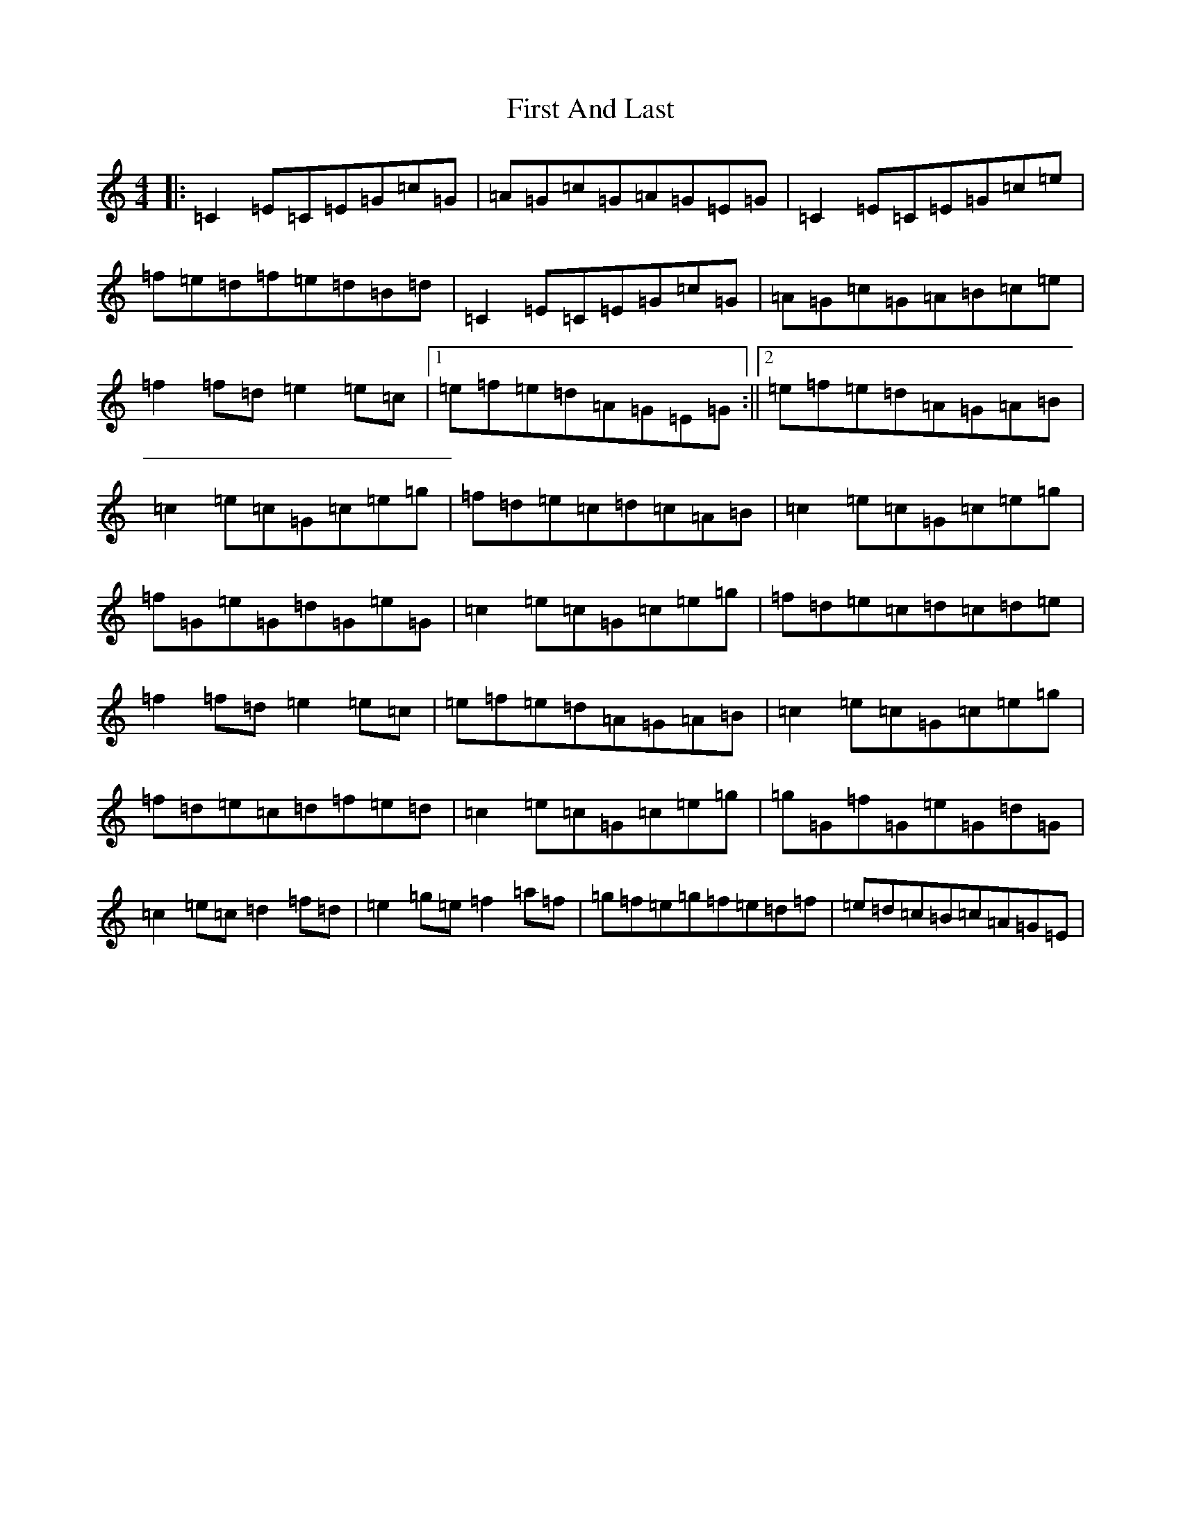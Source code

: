 X: 6817
T: First And Last
S: https://thesession.org/tunes/10262#setting20273
R: reel
M:4/4
L:1/8
K: C Major
|:=C2=E=C=E=G=c=G|=A=G=c=G=A=G=E=G|=C2=E=C=E=G=c=e|=f=e=d=f=e=d=B=d|=C2=E=C=E=G=c=G|=A=G=c=G=A=B=c=e|=f2=f=d=e2=e=c|1=e=f=e=d=A=G=E=G:||2=e=f=e=d=A=G=A=B|=c2=e=c=G=c=e=g|=f=d=e=c=d=c=A=B|=c2=e=c=G=c=e=g|=f=G=e=G=d=G=e=G|=c2=e=c=G=c=e=g|=f=d=e=c=d=c=d=e|=f2=f=d=e2=e=c|=e=f=e=d=A=G=A=B|=c2=e=c=G=c=e=g|=f=d=e=c=d=f=e=d|=c2=e=c=G=c=e=g|=g=G=f=G=e=G=d=G|=c2=e=c=d2=f=d|=e2=g=e=f2=a=f|=g=f=e=g=f=e=d=f|=e=d=c=B=c=A=G=E|